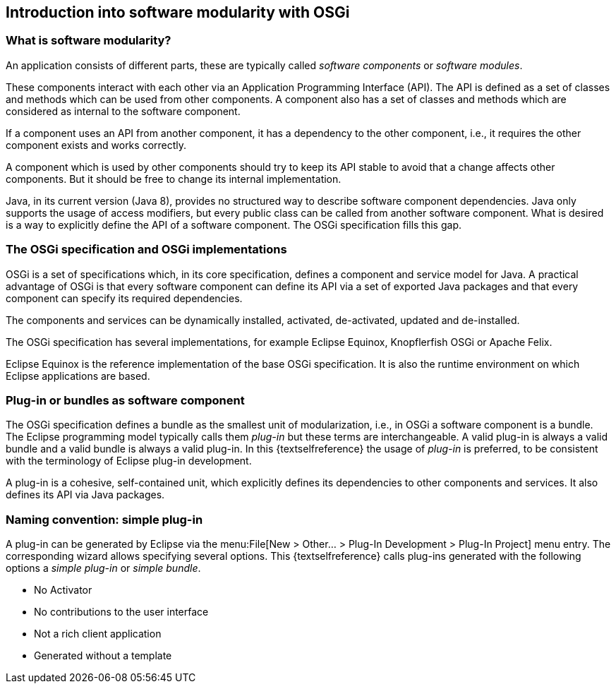 == Introduction into software modularity with OSGi

=== What is software modularity?

An application consists of different parts, these are typically called _software components_ or _software modules_.

These components interact with each other via an Application Programming Interface (API). 
The API is defined as a set of classes and methods which can be used from other components. 
A component also has a set of classes and methods which are considered as internal to the software component.

If a component uses an API from another component, it has a dependency to the other component, i.e., it requires the other component exists and works correctly.

A component which is used by other components should try to keep its API stable
to avoid
that a
change
affects other
components. But it
should
be
free to
change its
internal
implementation.

Java, in its current version (Java 8), provides no structured way
to
describe software component dependencies.
Java only supports the usage
of access modifiers, but every public class can be called from
another software component.
What is desired is a way to explicitly define
the API of a software component. The OSGi specification
fills
this gap.

=== The OSGi specification and OSGi implementations

OSGi
is a set of specifications which, in its
core specification,
defines a
component and
service model for
Java. A
practical advantage of
OSGi is
that
every
software component can
define its API via a set of
exported Java
packages and that
every component can specify its
required
dependencies.

The components and
services can be
dynamically installed,
activated, de-activated,
updated
and
de-installed.

The OSGi specification has several implementations, for example
Eclipse Equinox,
Knopflerfish OSGi
or Apache Felix.

Eclipse Equinox is the reference
implementation of the
base OSGi
specification.
It is also the runtime environment
on which
Eclipse
applications
are based.

=== Plug-in or bundles as software component

The OSGi specification defines a
bundle as the
smallest
unit of
modularization, i.e., in OSGi a software component is
a
bundle.
The
Eclipse programming model typically calls them
_plug-in_
but these
terms
are
interchangeable. A
valid plug-in
is always a valid
bundle
and
a valid bundle is always a valid plug-in.
In this {textselfreference} the
usage of
_plug-in_
is preferred,
to be consistent with the terminology of
Eclipse plug-in
development.

A plug-in is a cohesive, self-contained unit, which explicitly defines its dependencies to other components and services. 
It also defines its API via Java packages.

[[simpleplugin]]
=== Naming convention: simple plug-in

A plug-in can be generated by Eclipse via the menu:File[New > Other... > Plug-In Development > Plug-In Project] menu entry.
The corresponding wizard allows specifying several options.
This {textselfreference} calls plug-ins generated with the following options a _simple plug-in_ or _simple bundle_.

* No Activator
* No contributions to the user interface
* Not a rich client application
* Generated without a template

